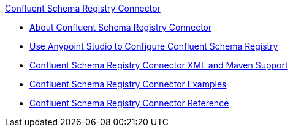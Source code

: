 .xref:index.adoc[Confluent Schema Registry Connector]
* xref:index.adoc[About Confluent Schema Registry Connector]
* xref:confluent-schema-registry-connector-studio.adoc[Use Anypoint Studio to Configure Confluent Schema Registry]
* xref:confluent-schema-registry-connector-xml-maven.adoc[Confluent Schema Registry Connector XML and Maven Support]
* xref:confluent-schema-registry-connector-examples.adoc[Confluent Schema Registry Connector Examples]
* xref:confluent-schema-registry-connector-reference.adoc[Confluent Schema Registry Connector Reference]
